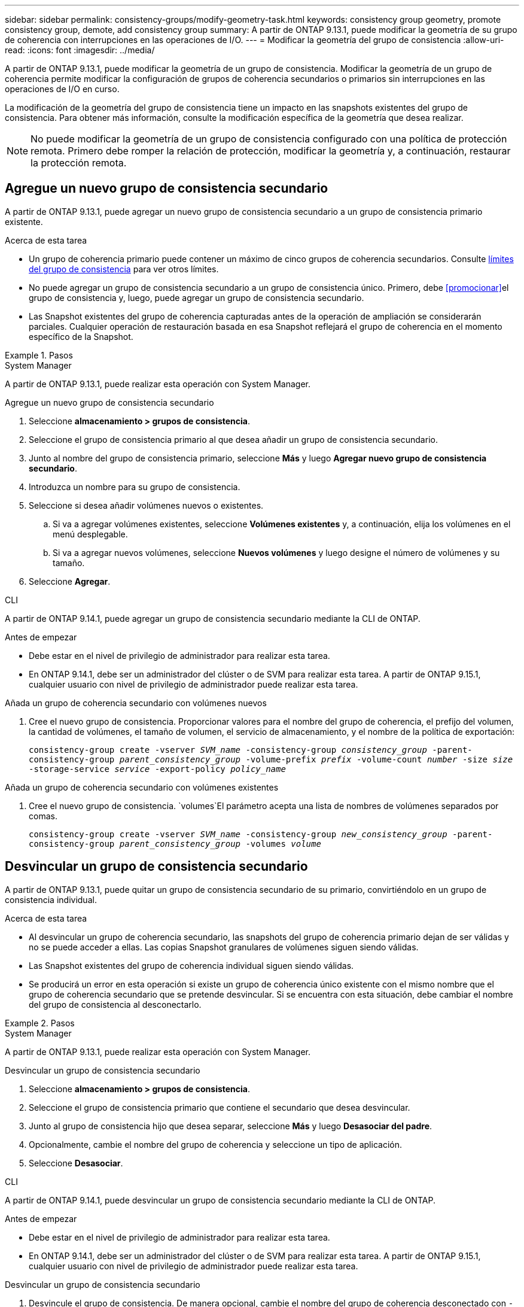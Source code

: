 ---
sidebar: sidebar 
permalink: consistency-groups/modify-geometry-task.html 
keywords: consistency group geometry, promote consistency group, demote, add consistency group 
summary: A partir de ONTAP 9.13.1, puede modificar la geometría de su grupo de coherencia con interrupciones en las operaciones de I/O. 
---
= Modificar la geometría del grupo de consistencia
:allow-uri-read: 
:icons: font
:imagesdir: ../media/


[role="lead"]
A partir de ONTAP 9.13.1, puede modificar la geometría de un grupo de consistencia. Modificar la geometría de un grupo de coherencia permite modificar la configuración de grupos de coherencia secundarios o primarios sin interrupciones en las operaciones de I/O en curso.

La modificación de la geometría del grupo de consistencia tiene un impacto en las snapshots existentes del grupo de consistencia. Para obtener más información, consulte la modificación específica de la geometría que desea realizar.


NOTE: No puede modificar la geometría de un grupo de consistencia configurado con una política de protección remota. Primero debe romper la relación de protección, modificar la geometría y, a continuación, restaurar la protección remota.



== Agregue un nuevo grupo de consistencia secundario

A partir de ONTAP 9.13.1, puede agregar un nuevo grupo de consistencia secundario a un grupo de consistencia primario existente.

.Acerca de esta tarea
* Un grupo de coherencia primario puede contener un máximo de cinco grupos de coherencia secundarios. Consulte xref:limits.html[límites del grupo de consistencia] para ver otros límites.
* No puede agregar un grupo de consistencia secundario a un grupo de consistencia único. Primero, debe <<promocionar>>el grupo de consistencia y, luego, puede agregar un grupo de consistencia secundario.
* Las Snapshot existentes del grupo de coherencia capturadas antes de la operación de ampliación se considerarán parciales. Cualquier operación de restauración basada en esa Snapshot reflejará el grupo de coherencia en el momento específico de la Snapshot.


.Pasos
[role="tabbed-block"]
====
.System Manager
--
A partir de ONTAP 9.13.1, puede realizar esta operación con System Manager.

.Agregue un nuevo grupo de consistencia secundario
. Seleccione *almacenamiento > grupos de consistencia*.
. Seleccione el grupo de consistencia primario al que desea añadir un grupo de consistencia secundario.
. Junto al nombre del grupo de consistencia primario, seleccione **Más** y luego **Agregar nuevo grupo de consistencia secundario**.
. Introduzca un nombre para su grupo de consistencia.
. Seleccione si desea añadir volúmenes nuevos o existentes.
+
.. Si va a agregar volúmenes existentes, seleccione **Volúmenes existentes** y, a continuación, elija los volúmenes en el menú desplegable.
.. Si va a agregar nuevos volúmenes, seleccione **Nuevos volúmenes** y luego designe el número de volúmenes y su tamaño.


. Seleccione **Agregar**.


--
.CLI
--
A partir de ONTAP 9.14.1, puede agregar un grupo de consistencia secundario mediante la CLI de ONTAP.

.Antes de empezar
* Debe estar en el nivel de privilegio de administrador para realizar esta tarea.
* En ONTAP 9.14.1, debe ser un administrador del clúster o de SVM para realizar esta tarea. A partir de ONTAP 9.15.1, cualquier usuario con nivel de privilegio de administrador puede realizar esta tarea.


.Añada un grupo de coherencia secundario con volúmenes nuevos
. Cree el nuevo grupo de consistencia. Proporcionar valores para el nombre del grupo de coherencia, el prefijo del volumen, la cantidad de volúmenes, el tamaño de volumen, el servicio de almacenamiento, y el nombre de la política de exportación:
+
`consistency-group create -vserver _SVM_name_ -consistency-group _consistency_group_ -parent-consistency-group _parent_consistency_group_ -volume-prefix _prefix_ -volume-count _number_ -size _size_ -storage-service _service_ -export-policy _policy_name_`



.Añada un grupo de coherencia secundario con volúmenes existentes
. Cree el nuevo grupo de consistencia.  `volumes`El parámetro acepta una lista de nombres de volúmenes separados por comas.
+
`consistency-group create -vserver _SVM_name_ -consistency-group _new_consistency_group_ -parent-consistency-group _parent_consistency_group_ -volumes _volume_`



--
====


== Desvincular un grupo de consistencia secundario

A partir de ONTAP 9.13.1, puede quitar un grupo de consistencia secundario de su primario, convirtiéndolo en un grupo de consistencia individual.

.Acerca de esta tarea
* Al desvincular un grupo de coherencia secundario, las snapshots del grupo de coherencia primario dejan de ser válidas y no se puede acceder a ellas. Las copias Snapshot granulares de volúmenes siguen siendo válidas.
* Las Snapshot existentes del grupo de coherencia individual siguen siendo válidas.
* Se producirá un error en esta operación si existe un grupo de coherencia único existente con el mismo nombre que el grupo de coherencia secundario que se pretende desvincular. Si se encuentra con esta situación, debe cambiar el nombre del grupo de consistencia al desconectarlo.


.Pasos
[role="tabbed-block"]
====
.System Manager
--
A partir de ONTAP 9.13.1, puede realizar esta operación con System Manager.

.Desvincular un grupo de consistencia secundario
. Seleccione *almacenamiento > grupos de consistencia*.
. Seleccione el grupo de consistencia primario que contiene el secundario que desea desvincular.
. Junto al grupo de consistencia hijo que desea separar, seleccione **Más** y luego **Desasociar del padre**.
. Opcionalmente, cambie el nombre del grupo de coherencia y seleccione un tipo de aplicación.
. Seleccione **Desasociar**.


--
.CLI
--
A partir de ONTAP 9.14.1, puede desvincular un grupo de consistencia secundario mediante la CLI de ONTAP.

.Antes de empezar
* Debe estar en el nivel de privilegio de administrador para realizar esta tarea.
* En ONTAP 9.14.1, debe ser un administrador del clúster o de SVM para realizar esta tarea. A partir de ONTAP 9.15.1, cualquier usuario con nivel de privilegio de administrador puede realizar esta tarea.


.Desvincular un grupo de consistencia secundario
. Desvincule el grupo de consistencia. De manera opcional, cambie el nombre del grupo de coherencia desconectado con `-new-name` el parámetro.
+
`consistency-group detach -vserver _SVM_name_ -consistency-group _child_consistency_group_ -parent-consistency-group _parent_consistency_group_ [-new-name _new_name_]`



--
====


== Mueva un grupo de consistencia único existente bajo un grupo de consistencia primario

A partir de ONTAP 9.13.1, puede convertir un grupo de consistencia único existente en un grupo de consistencia secundario. Puede mover el grupo de consistencia por un grupo de consistencia primario existente o crear un grupo de consistencia primario nuevo durante la operación de movimiento.

.Acerca de esta tarea
* El grupo de coherencia primario debe tener cuatro o menos hijos. Un grupo de coherencia primario puede contener un máximo de cinco grupos de coherencia secundarios. Consulte xref:limits.html[límites del grupo de consistencia] para ver otros límites.
* Las snapshots existentes del grupo de consistencia _parent_ capturadas antes de esta operación se consideran parciales. Cualquier operación de restauración basada en una de esas copias de Snapshot refleja el grupo de coherencia en el momento específico de la copia de Snapshot.
* Las copias de Snapshot de grupo de consistencia existentes del grupo de consistencia único siguen siendo válidas.


.Pasos
[role="tabbed-block"]
====
.System Manager
--
A partir de ONTAP 9.13.1, puede realizar esta operación con System Manager.

.Mueva un grupo de consistencia único existente bajo un grupo de consistencia primario
. Seleccione *almacenamiento > grupos de consistencia*.
. Seleccione el grupo de consistencia que desea convertir.
. Seleccione **Más** y luego **Mover bajo diferente grupo de consistencia**.
. De manera opcional, introduzca un nuevo nombre para el grupo de consistencia y seleccione un tipo de componente. De forma predeterminada, el tipo de componente será Otro.
. Elija si desea migrar a un grupo de consistencia primario existente o crear un nuevo grupo de consistencia primario:
+
.. Para migrar a un grupo de consistencia primario existente, seleccione **Grupo de consistencia existente** y, a continuación, elija el grupo de consistencia en el menú desplegable.
.. Para crear un grupo de consistencia primario nuevo, seleccione **Nuevo grupo de consistencia** y, a continuación, proporcione un nombre para el nuevo grupo de consistencia.


. Selecciona **Mover**.


--
.CLI
--
A partir de ONTAP 9.14.1, puede mover un solo grupo de consistencia debajo de un grupo de consistencia primario mediante la CLI de ONTAP.

.Antes de empezar
* Debe estar en el nivel de privilegio de administrador para realizar esta tarea.
* En ONTAP 9.14.1, debe ser un administrador del clúster o de SVM para realizar esta tarea. A partir de ONTAP 9.15.1, cualquier usuario con nivel de privilegio de administrador puede realizar esta tarea.


.Mover un grupo de consistencia debajo de un nuevo grupo de consistencia primario
. Cree el nuevo grupo de consistencia primario. El `-consistency-groups` parámetro migrará cualquier grupo de consistencia existente al nuevo elemento primario.
+
`consistency-group attach -vserver _svm_name_ -consistency-group _parent_consistency_group_ -consistency-groups _child_consistency_group_`



.Mueva un grupo de consistencia bajo un grupo de consistencia existente
. Mueva el grupo de consistencia:
+
`consistency-group add -vserver _SVM_name_ -consistency-group _consistency_group_ -parent-consistency-group _parent_consistency_group_`



--
====


== Promover un grupo de consistencia secundario

A partir de ONTAP 9.13.1, puede promover un grupo de consistencia a un grupo de consistencia primario. Cuando se promociona el grupo de coherencia único a un elemento primario, también se crea un nuevo grupo de coherencia secundario que hereda todos los volúmenes del grupo de coherencia único original.

.Acerca de esta tarea
* Si desea convertir un grupo de consistencia secundario en un grupo de consistencia primario, debe primero <<detach>> el grupo de consistencia secundario y, a continuación, seguir este procedimiento.
* Las Snapshot existentes del grupo de coherencia siguen siendo válidas después de promocionar el grupo de coherencia.


[role="tabbed-block"]
====
.System Manager
--
A partir de ONTAP 9.13.1, puede realizar esta operación con System Manager.

.Promover un grupo de consistencia secundario
. Seleccione *almacenamiento > grupos de consistencia*.
. Seleccione el grupo de coherencia que desea promocionar.
. Seleccione **Más** y luego **Promocionar al grupo de consistencia primario**.
. Introduzca un **Nombre** y seleccione un **Tipo de componente** para el grupo de consistencia hijo.
. Selecciona **Promocionar**.


--
.CLI
--
A partir de ONTAP 9.14.1, puede mover un solo grupo de consistencia debajo de un grupo de consistencia primario mediante la CLI de ONTAP.

.Antes de empezar
* Debe estar en el nivel de privilegio de administrador para realizar esta tarea.
* En ONTAP 9.14.1, debe ser un administrador del clúster o de SVM para realizar esta tarea. A partir de ONTAP 9.15.1, cualquier usuario con nivel de privilegio de administrador puede realizar esta tarea.


.Promover un grupo de consistencia secundario
. Promocione el grupo de consistencia. Este comando creará un grupo de coherencia primario y un secundario.
+
`consistency-group promote -vserver _SVM_name_ -consistency-group _existing_consistency_group_ -new-name _new_child_consistency_group_`



--
====


== Degrade un elemento principal a un solo grupo de consistencia

A partir de ONTAP 9.13.1, puede degradar un grupo de consistencia primario a un solo grupo de consistencia. Al degradar el elemento primario, se abre la jerarquía del grupo de consistencia y se eliminan todos los grupos de coherencia secundarios asociados. Todos los volúmenes del grupo de coherencia permanecerán bajo el nuevo grupo de coherencia único.

.Acerca de esta tarea
* Las Snapshot existentes del grupo de consistencia _parent_ siguen siendo válidas después de degradarlas a una única coherencia. Las snapshots existentes de cualquiera de los grupos de consistencia _child_ asociados de ese principal dejan de ser válidas al degradar. Siguen accediendo a las snapshots de volumen individuales dentro del grupo de coherencia secundario como copias Snapshot granulares de volumen.


.Pasos
[role="tabbed-block"]
====
.System Manager
--
A partir de ONTAP 9.13.1, puede realizar esta operación con System Manager.

.Degradar un grupo de consistencia
. Seleccione *almacenamiento > grupos de consistencia*.
. Seleccione el grupo de consistencia primario que desea degradar.
. Seleccione **Más** y luego **Descender a un solo grupo de consistencia**.
. Una advertencia le aconsejará que se eliminen todos los grupos de coherencia secundarios asociados y que sus volúmenes se muevan al nuevo grupo de consistencia único. Selecciona **Descenso** para confirmar que entiendes el impacto.


--
.CLI
--
A partir de ONTAP 9.14.1, puede degradar un grupo de consistencia mediante la CLI de ONTAP.

.Antes de empezar
* Debe estar en el nivel de privilegio de administrador para realizar esta tarea.
* En ONTAP 9.14.1, debe ser un administrador del clúster o de SVM para realizar esta tarea. A partir de ONTAP 9.15.1, cualquier usuario con nivel de privilegio de administrador puede realizar esta tarea.


.Degradar un grupo de consistencia
. Degrade el grupo de consistencia. Utilice el parámetro opcional `-new-name` para cambiar el nombre del grupo de consistencia.
+
`consistency-group demote -vserver _SVM_name_ -consistency-group _parent_consistency_group_ [-new-name _new_consistency_group_name_]`



--
====